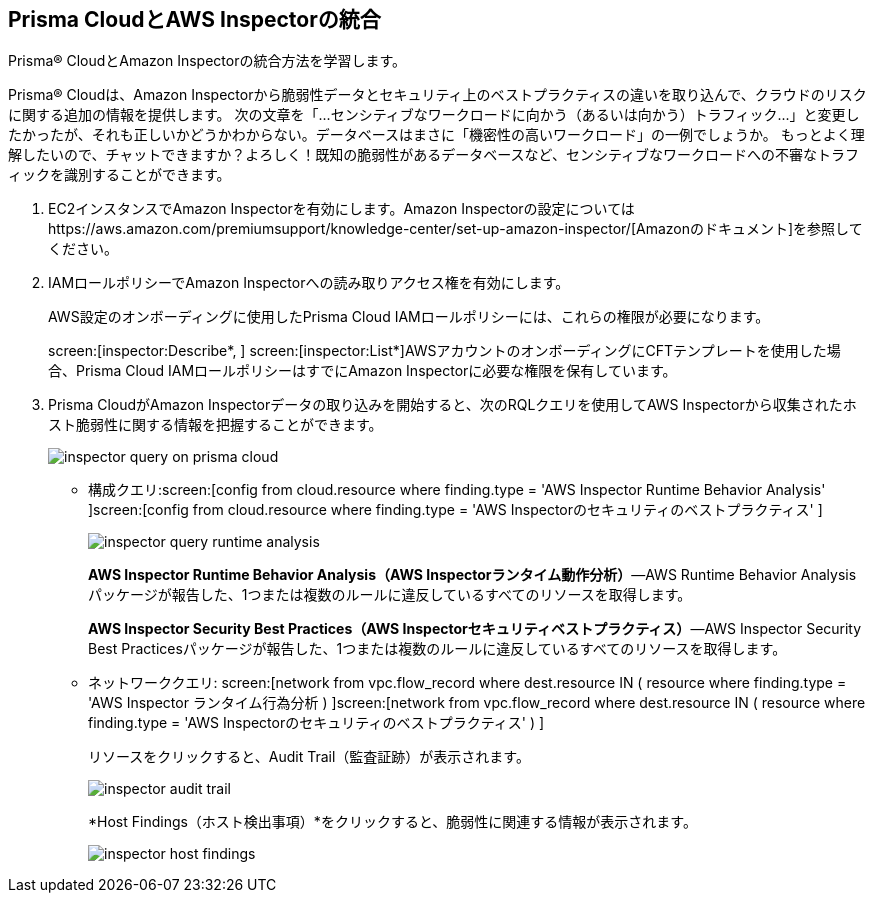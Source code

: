 :topic_type: タスク
[.task]
[#id61f76ceb-9311-4af0-b3f8-58ff6598c822]
== Prisma CloudとAWS Inspectorの統合
Prisma® CloudとAmazon Inspectorの統合方法を学習します。

Prisma® Cloudは、Amazon Inspectorから脆弱性データとセキュリティ上のベストプラクティスの違いを取り込んで、クラウドのリスクに関する追加の情報を提供します。
+++<draft-comment>次の文章を「...センシティブなワークロードに向かう（あるいは向かう）トラフィック...」と変更したかったが、それも正しいかどうかわからない。データベースはまさに「機密性の高いワークロード」の一例でしょうか。 もっとよく理解したいので、チャットできますか？よろしく！</draft-comment>+++既知の脆弱性があるデータベースなど、センシティブなワークロードへの不審なトラフィックを識別することができます。




[.procedure]
. EC2インスタンスでAmazon Inspectorを有効にします。Amazon Inspectorの設定についてはhttps://aws.amazon.com/premiumsupport/knowledge-center/set-up-amazon-inspector/[Amazonのドキュメント]を参照してください。

. IAMロールポリシーでAmazon Inspectorへの読み取りアクセス権を有効にします。
+
AWS設定のオンボーディングに使用したPrisma Cloud IAMロールポリシーには、これらの権限が必要になります。
+
screen:[inspector:Describe*, ] screen:[inspector:List*]AWSアカウントのオンボーディングにCFTテンプレートを使用した場合、Prisma Cloud IAMロールポリシーはすでにAmazon Inspectorに必要な権限を保有しています。

. Prisma CloudがAmazon Inspectorデータの取り込みを開始すると、次のRQLクエリを使用してAWS Inspectorから収集されたホスト脆弱性に関する情報を把握することができます。
+
image::administration/inspector-query-on-prisma-cloud.png[]
+
** 構成クエリ:screen:[config from cloud.resource where finding.type = 'AWS Inspector Runtime Behavior Analysis' ]screen:[config from cloud.resource where finding.type = 'AWS Inspectorのセキュリティのベストプラクティス' ]
+
image::administration/inspector-query-runtime-analysis.png[]
+
*AWS Inspector Runtime Behavior Analysis（AWS Inspectorランタイム動作分析）*—AWS Runtime Behavior Analysisパッケージが報告した、1つまたは複数のルールに違反しているすべてのリソースを取得します。
+
*AWS Inspector Security Best Practices（AWS Inspectorセキュリティベストプラクティス）*—AWS Inspector Security Best Practicesパッケージが報告した、1つまたは複数のルールに違反しているすべてのリソースを取得します。

** ネットワーククエリ: screen:[network from vpc.flow_record where dest.resource IN ( resource where finding.type = 'AWS Inspector ランタイム行為分析 ) ]screen:[network from vpc.flow_record where dest.resource IN ( resource where finding.type = 'AWS Inspectorのセキュリティのベストプラクティス' ) ]
+
リソースをクリックすると、Audit Trail（監査証跡）が表示されます。
+
image::administration/inspector-audit-trail.png[]
+
*Host Findings（ホスト検出事項）*をクリックすると、脆弱性に関連する情報が表示されます。
+
image::administration/inspector-host-findings.png[]



